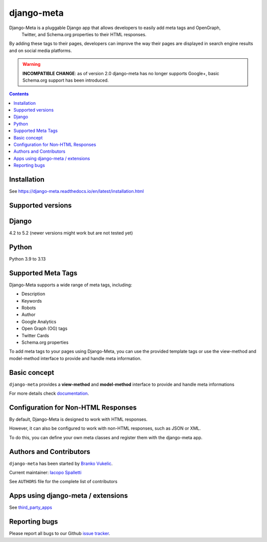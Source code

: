===========
django-meta
===========

|Gitter| |PyPiVersion| |PyVersion| |GAStatus| |TestCoverage| |CodeClimate| |License|

Django-Meta is a pluggable Django app that allows developers to easily add meta tags and OpenGraph,
 Twitter, and Schema.org properties to their HTML responses.

By adding these tags to their pages, developers can improve the way their pages are displayed in search engine results and on social media platforms.

.. warning:: **INCOMPATIBLE CHANGE**: as of version 2.0 django-meta has no
             longer supports Google+, basic Schema.org support has been introduced.

.. contents::

************
Installation
************

See https://django-meta.readthedocs.io/en/latest/installation.html

******************
Supported versions
******************

******
Django
******

4.2 to 5.2 (newer versions might work but are not tested yet)


******
Python
******

Python 3.9 to 3.13

*******************
Supported Meta Tags
*******************

Django-Meta supports a wide range of meta tags, including:

- Description
- Keywords
- Robots
- Author
- Google Analytics
- Open Graph (OG) tags
- Twitter Cards
- Schema.org properties

To add meta tags to your pages using Django-Meta, you can use the provided template tags or use the view-method and model-method interface to provide and handle meta information.

*************
Basic concept
*************

``django-meta`` provides a **view-method** and **model-method** interface to provide and handle meta informations

For more details check `documentation`_.

************************************
Configuration for Non-HTML Responses
************************************

By default, Django-Meta is designed to work with HTML responses.

However, it can also be configured to work with non-HTML responses, such as JSON or XML.

To do this, you can define your own meta classes and register them with the django-meta app.


**************************
Authors and Contributors
**************************

``django-meta`` has been started by `Branko Vukelic`_.

Current maintainer: `Iacopo Spalletti`_

See ``AUTHORS`` file for the complete list of contributors

***********************************
Apps using django-meta / extensions
***********************************

See `third_party_apps`_

**************
Reporting bugs
**************

Please report all bugs to our Github `issue tracker`_.

.. _OpenGraph: http://opengraphprotocol.org/
.. _issue tracker: https://github.com/nephila/django-meta/issues/
.. _github: https://github.com/nephila/django-meta/
.. _Iacopo Spalletti: https://github.com/yakky
.. _documentation: https://django-meta.readthedocs.io/en/latest/
.. _third_party_apps: https://django-meta.readthedocs.io/en/latest/#apps-using-django-meta-extensions
.. _Branko Vukelic: https://bitbucket.org/monwara




.. |Gitter| image:: https://img.shields.io/badge/GITTER-join%20chat-brightgreen.svg?style=flat-square
    :target: https://gitter.im/nephila/applications
    :alt: Join the Gitter chat

.. |PyPiVersion| image:: https://img.shields.io/pypi/v/django-meta.svg?style=flat-square
    :target: https://pypi.python.org/pypi/django-meta
    :alt: Latest PyPI version

.. |PyVersion| image:: https://img.shields.io/pypi/pyversions/django-meta.svg?style=flat-square
    :target: https://pypi.python.org/pypi/django-meta
    :alt: Python versions

.. |GAStatus| image:: https://github.com/nephila/django-meta/workflows/Tox%20tests/badge.svg
    :target: https://github.com/nephila/django-meta
    :alt: Latest CI build status

.. |TestCoverage| image:: https://img.shields.io/coveralls/nephila/django-meta/master.svg?style=flat-square
    :target: https://coveralls.io/r/nephila/django-meta?branch=master
    :alt: Test coverage

.. |License| image:: https://img.shields.io/github/license/nephila/django-meta.svg?style=flat-square
   :target: https://pypi.python.org/pypi/django-meta/
    :alt: License

.. |CodeClimate| image:: https://codeclimate.com/github/nephila/django-meta/badges/gpa.svg?style=flat-square
   :target: https://codeclimate.com/github/nephila/django-meta
   :alt: Code Climate
